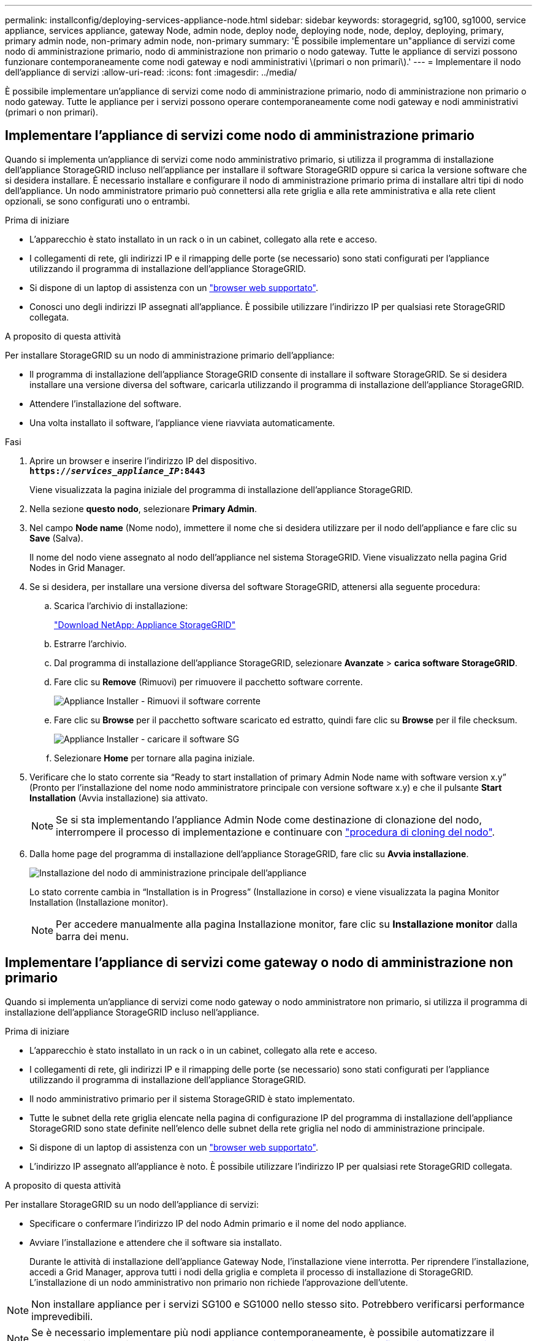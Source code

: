 ---
permalink: installconfig/deploying-services-appliance-node.html 
sidebar: sidebar 
keywords: storagegrid, sg100, sg1000, service appliance, services appliance, gateway Node, admin node, deploy node, deploying node, node, deploy, deploying, primary, primary admin node, non-primary admin node, non-primary 
summary: 'È possibile implementare un"appliance di servizi come nodo di amministrazione primario, nodo di amministrazione non primario o nodo gateway. Tutte le appliance di servizi possono funzionare contemporaneamente come nodi gateway e nodi amministrativi \(primari o non primari\).' 
---
= Implementare il nodo dell'appliance di servizi
:allow-uri-read: 
:icons: font
:imagesdir: ../media/


[role="lead"]
È possibile implementare un'appliance di servizi come nodo di amministrazione primario, nodo di amministrazione non primario o nodo gateway. Tutte le appliance per i servizi possono operare contemporaneamente come nodi gateway e nodi amministrativi (primari o non primari).



== Implementare l'appliance di servizi come nodo di amministrazione primario

Quando si implementa un'appliance di servizi come nodo amministrativo primario, si utilizza il programma di installazione dell'appliance StorageGRID incluso nell'appliance per installare il software StorageGRID oppure si carica la versione software che si desidera installare. È necessario installare e configurare il nodo di amministrazione primario prima di installare altri tipi di nodo dell'appliance. Un nodo amministratore primario può connettersi alla rete griglia e alla rete amministrativa e alla rete client opzionali, se sono configurati uno o entrambi.

.Prima di iniziare
* L'apparecchio è stato installato in un rack o in un cabinet, collegato alla rete e acceso.
* I collegamenti di rete, gli indirizzi IP e il rimapping delle porte (se necessario) sono stati configurati per l'appliance utilizzando il programma di installazione dell'appliance StorageGRID.
* Si dispone di un laptop di assistenza con un https://docs.netapp.com/us-en/storagegrid-118/admin/web-browser-requirements.html["browser web supportato"^].
* Conosci uno degli indirizzi IP assegnati all'appliance. È possibile utilizzare l'indirizzo IP per qualsiasi rete StorageGRID collegata.


.A proposito di questa attività
Per installare StorageGRID su un nodo di amministrazione primario dell'appliance:

* Il programma di installazione dell'appliance StorageGRID consente di installare il software StorageGRID. Se si desidera installare una versione diversa del software, caricarla utilizzando il programma di installazione dell'appliance StorageGRID.
* Attendere l'installazione del software.
* Una volta installato il software, l'appliance viene riavviata automaticamente.


.Fasi
. Aprire un browser e inserire l'indirizzo IP del dispositivo. +
`*https://_services_appliance_IP_:8443*`
+
Viene visualizzata la pagina iniziale del programma di installazione dell'appliance StorageGRID.

. Nella sezione *questo nodo*, selezionare *Primary Admin*.
. Nel campo *Node name* (Nome nodo), immettere il nome che si desidera utilizzare per il nodo dell'appliance e fare clic su *Save* (Salva).
+
Il nome del nodo viene assegnato al nodo dell'appliance nel sistema StorageGRID. Viene visualizzato nella pagina Grid Nodes in Grid Manager.

. Se si desidera, per installare una versione diversa del software StorageGRID, attenersi alla seguente procedura:
+
.. Scarica l'archivio di installazione:
+
https://mysupport.netapp.com/site/products/all/details/storagegrid-appliance/downloads-tab["Download NetApp: Appliance StorageGRID"^]

.. Estrarre l'archivio.
.. Dal programma di installazione dell'appliance StorageGRID, selezionare *Avanzate* > *carica software StorageGRID*.
.. Fare clic su *Remove* (Rimuovi) per rimuovere il pacchetto software corrente.
+
image::../media/appliance_installer_rmv_current_software.png[Appliance Installer - Rimuovi il software corrente]

.. Fare clic su *Browse* per il pacchetto software scaricato ed estratto, quindi fare clic su *Browse* per il file checksum.
+
image::../media/appliance_installer_upload_sg_software.png[Appliance Installer - caricare il software SG]

.. Selezionare *Home* per tornare alla pagina iniziale.


. Verificare che lo stato corrente sia "`Ready to start installation of primary Admin Node name with software version x.y`" (Pronto per l'installazione del nome nodo amministratore principale con versione software x.y) e che il pulsante *Start Installation* (Avvia installazione) sia attivato.
+

NOTE: Se si sta implementando l'appliance Admin Node come destinazione di clonazione del nodo, interrompere il processo di implementazione e continuare con link:../commonhardware/appliance-node-cloning-procedure.html["procedura di cloning del nodo"].

. Dalla home page del programma di installazione dell'appliance StorageGRID, fare clic su *Avvia installazione*.
+
image::../media/appliance_installer_home_start_installation_enabled_primary_an.png[Installazione del nodo di amministrazione principale dell'appliance]

+
Lo stato corrente cambia in "`Installation is in Progress`" (Installazione in corso) e viene visualizzata la pagina Monitor Installation (Installazione monitor).

+

NOTE: Per accedere manualmente alla pagina Installazione monitor, fare clic su *Installazione monitor* dalla barra dei menu.





== Implementare l'appliance di servizi come gateway o nodo di amministrazione non primario

Quando si implementa un'appliance di servizi come nodo gateway o nodo amministratore non primario, si utilizza il programma di installazione dell'appliance StorageGRID incluso nell'appliance.

.Prima di iniziare
* L'apparecchio è stato installato in un rack o in un cabinet, collegato alla rete e acceso.
* I collegamenti di rete, gli indirizzi IP e il rimapping delle porte (se necessario) sono stati configurati per l'appliance utilizzando il programma di installazione dell'appliance StorageGRID.
* Il nodo amministrativo primario per il sistema StorageGRID è stato implementato.
* Tutte le subnet della rete griglia elencate nella pagina di configurazione IP del programma di installazione dell'appliance StorageGRID sono state definite nell'elenco delle subnet della rete griglia nel nodo di amministrazione principale.
* Si dispone di un laptop di assistenza con un https://docs.netapp.com/us-en/storagegrid-118/admin/web-browser-requirements.html["browser web supportato"^].
* L'indirizzo IP assegnato all'appliance è noto. È possibile utilizzare l'indirizzo IP per qualsiasi rete StorageGRID collegata.


.A proposito di questa attività
Per installare StorageGRID su un nodo dell'appliance di servizi:

* Specificare o confermare l'indirizzo IP del nodo Admin primario e il nome del nodo appliance.
* Avviare l'installazione e attendere che il software sia installato.
+
Durante le attività di installazione dell'appliance Gateway Node, l'installazione viene interrotta. Per riprendere l'installazione, accedi a Grid Manager, approva tutti i nodi della griglia e completa il processo di installazione di StorageGRID. L'installazione di un nodo amministrativo non primario non richiede l'approvazione dell'utente.




NOTE: Non installare appliance per i servizi SG100 e SG1000 nello stesso sito. Potrebbero verificarsi performance imprevedibili.


NOTE: Se è necessario implementare più nodi appliance contemporaneamente, è possibile automatizzare il processo di installazione. Vedere link:automating-appliance-installation-and-configuration.html["Automazione dell'installazione e della configurazione delle appliance"].

.Fasi
. Aprire un browser e inserire l'indirizzo IP del dispositivo.
+
`*https://_Controller_IP_:8443*`

+
Viene visualizzata la pagina iniziale del programma di installazione dell'appliance StorageGRID.

. Nella sezione Primary Admin Node Connection (connessione nodo amministratore primario), determinare se è necessario specificare l'indirizzo IP per il nodo amministratore primario.
+
Se in precedenza sono stati installati altri nodi in questo data center, il programma di installazione dell'appliance StorageGRID è in grado di rilevare automaticamente questo indirizzo IP, supponendo che il nodo di amministrazione primario o almeno un altro nodo della griglia con ADMIN_IP configurato sia presente sulla stessa sottorete.

. Se questo indirizzo IP non viene visualizzato o se è necessario modificarlo, specificare l'indirizzo:
+
[cols="1a,2a"]
|===
| Opzione | Descrizione 


 a| 
Immissione manuale dell'IP
 a| 
.. Deselezionare la casella di controllo *Enable Admin Node Discovery* (attiva rilevamento nodo amministratore).
.. Inserire l'indirizzo IP manualmente.
.. Fare clic su *Save* (Salva).
.. Attendere che lo stato di connessione del nuovo indirizzo IP diventi pronto.




 a| 
Rilevamento automatico di tutti i nodi amministrativi primari connessi
 a| 
.. Selezionare la casella di controllo *Enable Admin Node Discovery* (attiva rilevamento nodo amministratore).
.. Attendere che venga visualizzato l'elenco degli indirizzi IP rilevati.
.. Selezionare il nodo di amministrazione principale per la griglia in cui verrà implementato il nodo di storage dell'appliance.
.. Fare clic su *Save* (Salva).
.. Attendere che lo stato di connessione del nuovo indirizzo IP diventi pronto.


|===
. Nel campo *Node name* (Nome nodo), specificare il nome di sistema che si desidera utilizzare per il nodo dell'appliance e fare clic su *Save* (Salva).
+
Il nome visualizzato qui corrisponde al nome di sistema del nodo dell'appliance. I nomi di sistema sono richiesti per le operazioni StorageGRID interne e non possono essere modificati.

. Se si desidera, per installare una versione diversa del software StorageGRID, attenersi alla seguente procedura:
+
.. Scarica l'archivio di installazione:
+
https://mysupport.netapp.com/site/products/all/details/storagegrid-appliance/downloads-tab["Download NetApp: Appliance StorageGRID"^]

.. Estrarre l'archivio.
.. Dal programma di installazione dell'appliance StorageGRID, selezionare *Avanzate* > *carica software StorageGRID*.
.. Fare clic su *Remove* (Rimuovi) per rimuovere il pacchetto software corrente.
+
image::../media/appliance_installer_rmv_current_software.png[Appliance Installer - Rimuovi il software corrente]

.. Fare clic su *Browse* per il pacchetto software scaricato ed estratto, quindi fare clic su *Browse* per il file checksum.
+
image::../media/appliance_installer_upload_sg_software.png[Appliance Installer - caricare il software SG]

.. Selezionare *Home* per tornare alla pagina iniziale.


. Nella sezione Installazione, verificare che lo stato corrente sia "Pronto per avviare l'installazione di `_node name_` Nella griglia con nodo di amministrazione primario `_admin_ip_` " E che il pulsante *Avvia installazione* sia attivato.
+
Se il pulsante *Avvia installazione* non è attivato, potrebbe essere necessario modificare la configurazione di rete o le impostazioni della porta. Per istruzioni, consultare le istruzioni di manutenzione dell'apparecchio.

. Dalla home page del programma di installazione dell'appliance StorageGRID, fare clic su *Avvia installazione*.
+
image::../media/appliance_installer_services_appliance_non_pan.png[Pagina iniziale del programma di installazione dell'appliance - Installazione del nodo di amministrazione non primario]

+
Lo stato corrente cambia in "`Installation is in Progress`" (Installazione in corso) e viene visualizzata la pagina Monitor Installation (Installazione monitor).

+

NOTE: Per accedere manualmente alla pagina Installazione monitor, fare clic su *Installazione monitor* dalla barra dei menu.

. Se la griglia include più nodi appliance, ripetere i passaggi precedenti per ogni appliance.

